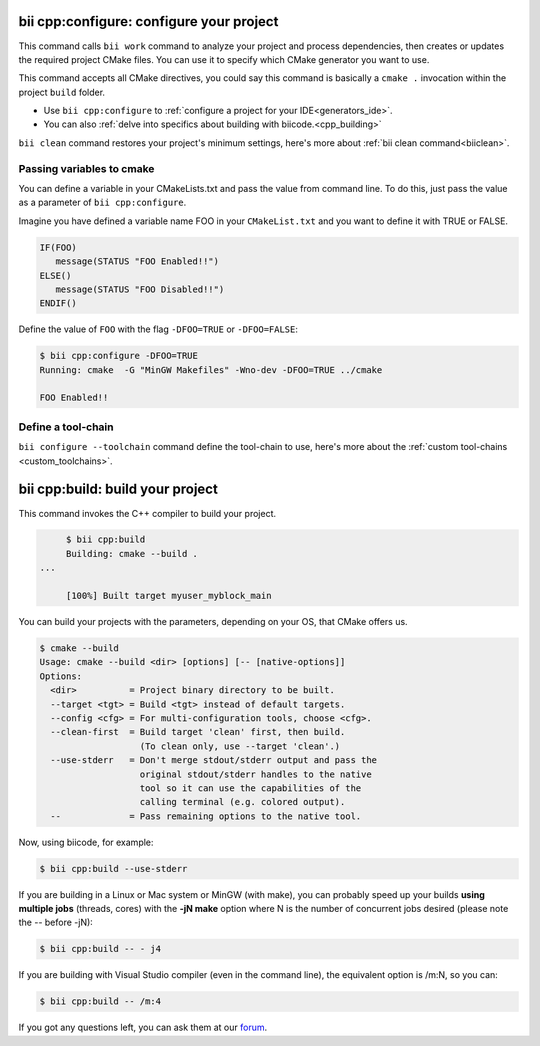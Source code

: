 .. _bii_cpp_tools:


**bii cpp:configure**: configure your project
---------------------------------------------

This command calls ``bii work`` command to analyze your project and process dependencies, then creates or updates the required project CMake files. You can use it to specify which CMake generator you want to use. 

This command accepts all CMake directives, you could say this command is basically a ``cmake .`` invocation within the project ``build`` folder.

* Use ``bii cpp:configure`` to :ref:`configure a project for your IDE<generators_ide>`.

* You can also :ref:`delve into specifics about building with biicode.<cpp_building>`


.. container:: infonote
     
     ``bii clean`` command restores your project's minimum settings, here's more about :ref:`bii clean command<biiclean>`.

Passing variables to cmake
^^^^^^^^^^^^^^^^^^^^^^^^^^

You can define a variable in your CMakeLists.txt and pass the value from command line.
To do this, just pass the value as a parameter of ``bii cpp:configure``.

Imagine you have defined a variable name FOO in your ``CMakeList.txt`` and you want to define it with TRUE or FALSE.

.. code-block:: cmake

   IF(FOO)
      message(STATUS "FOO Enabled!!")
   ELSE()
      message(STATUS "FOO Disabled!!")
   ENDIF()

Define the value of ``FOO`` with the flag ``-DFOO=TRUE`` or ``-DFOO=FALSE``:

.. code-block:: bash

   $ bii cpp:configure -DFOO=TRUE
   Running: cmake  -G "MinGW Makefiles" -Wno-dev -DFOO=TRUE ../cmake

   FOO Enabled!!

Define a tool-chain
^^^^^^^^^^^^^^^^^^^

``bii configure --toolchain`` command define the tool-chain to use, here's more about the :ref:`custom tool-chains <custom_toolchains>`.

**bii cpp:build**: build your project
-------------------------------------

This command invokes the C++ compiler to build your project.

.. code-block:: bash

	$ bii cpp:build	
	Building: cmake --build .
   ...

	[100%] Built target myuser_myblock_main


.. _build_cmake_options:

You can build your projects with the parameters, depending on your OS, that CMake offers us.

.. code-block:: bash

   $ cmake --build
   Usage: cmake --build <dir> [options] [-- [native-options]]
   Options:
     <dir>          = Project binary directory to be built.
     --target <tgt> = Build <tgt> instead of default targets.
     --config <cfg> = For multi-configuration tools, choose <cfg>.
     --clean-first  = Build target 'clean' first, then build.
                      (To clean only, use --target 'clean'.)
     --use-stderr   = Don't merge stdout/stderr output and pass the
                      original stdout/stderr handles to the native
                      tool so it can use the capabilities of the
                      calling terminal (e.g. colored output).
     --             = Pass remaining options to the native tool.

Now, using biicode, for example:

.. code-block:: bash

   $ bii cpp:build --use-stderr
   
If you are building in a Linux or Mac system or MinGW (with make), you can probably 
speed up your builds **using multiple jobs** (threads, cores) with the **-jN make** option
where N is the number of concurrent jobs desired (please note the -- before -jN):

.. code-block:: bash

   $ bii cpp:build -- - j4
   
If you are building with Visual Studio compiler (even in the command line), the
equivalent option is /m:N, so you can:

.. code-block:: bash

   $ bii cpp:build -- /m:4
   
   
If you got any questions left, you can ask them at our `forum <http://forum.biicode.com/>`_.
